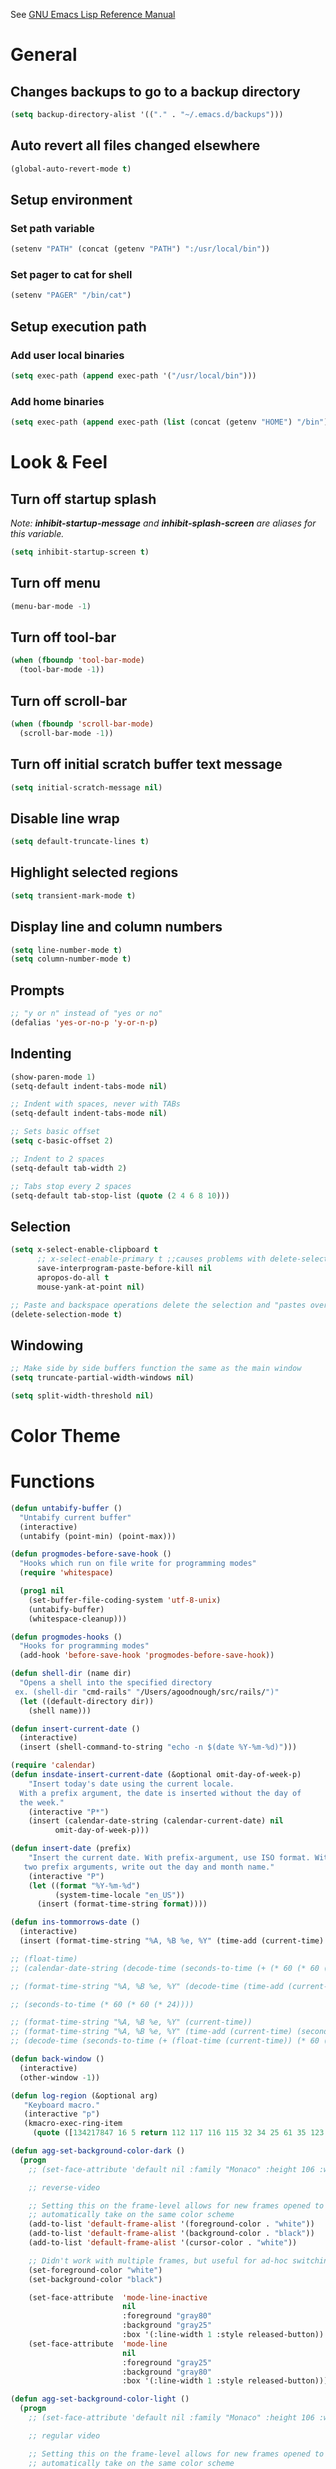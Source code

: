#+STARTUP: overview

See [[https://www.gnu.org/software/emacs/manual/elisp.html][GNU Emacs Lisp Reference Manual]]

* General
** Changes backups to go to a backup directory
#+BEGIN_SRC emacs-lisp
(setq backup-directory-alist '(("." . "~/.emacs.d/backups")))
#+END_SRC
** Auto revert all files changed elsewhere
#+BEGIN_SRC emacs-lisp
(global-auto-revert-mode t)
#+END_SRC
** Setup environment
*** Set path variable
#+BEGIN_SRC emacs-lisp
(setenv "PATH" (concat (getenv "PATH") ":/usr/local/bin"))
#+END_SRC
*** Set pager to cat for shell
#+BEGIN_SRC emacs-lisp
(setenv "PAGER" "/bin/cat")
#+END_SRC
** Setup execution path
*** Add user local binaries
#+BEGIN_SRC emacs-lisp
(setq exec-path (append exec-path '("/usr/local/bin")))
#+END_SRC
*** Add home binaries
#+BEGIN_SRC emacs-lisp
(setq exec-path (append exec-path (list (concat (getenv "HOME") "/bin"))))
#+END_SRC
* Look & Feel
** Turn off startup splash
/Note: *inhibit-startup-message* and *inhibit-splash-screen* are aliases for this variable./
#+BEGIN_SRC emacs-lisp
(setq inhibit-startup-screen t)
#+END_SRC
** Turn off menu
#+BEGIN_SRC emacs-lisp
(menu-bar-mode -1)
#+END_SRC
** Turn off tool-bar
#+BEGIN_SRC emacs-lisp
(when (fboundp 'tool-bar-mode)
  (tool-bar-mode -1))
#+END_SRC
** Turn off scroll-bar
#+BEGIN_SRC emacs-lisp
(when (fboundp 'scroll-bar-mode)
  (scroll-bar-mode -1))
#+END_SRC
** Turn off initial scratch buffer text message
#+BEGIN_SRC emacs-lisp
(setq initial-scratch-message nil)
#+END_SRC
** Disable line wrap
#+BEGIN_SRC emacs-lisp
(setq default-truncate-lines t)
#+END_SRC
** Highlight selected regions
#+BEGIN_SRC emacs-lisp
(setq transient-mark-mode t)
#+END_SRC
** Display line and column numbers
#+BEGIN_SRC emacs-lisp
(setq line-number-mode t)
(setq column-number-mode t)
#+END_SRC
** Prompts
#+BEGIN_SRC emacs-lisp
;; "y or n" instead of "yes or no"
(defalias 'yes-or-no-p 'y-or-n-p)
#+END_SRC
** Indenting
#+BEGIN_SRC emacs-lisp
(show-paren-mode 1)
(setq-default indent-tabs-mode nil)

;; Indent with spaces, never with TABs
(setq-default indent-tabs-mode nil)

;; Sets basic offset
(setq c-basic-offset 2)

;; Indent to 2 spaces
(setq-default tab-width 2)

;; Tabs stop every 2 spaces
(setq-default tab-stop-list (quote (2 4 6 8 10)))
#+END_SRC
** Selection
#+BEGIN_SRC emacs-lisp
(setq x-select-enable-clipboard t
      ;; x-select-enable-primary t ;;causes problems with delete-selection-mode
      save-interprogram-paste-before-kill nil
      apropos-do-all t
      mouse-yank-at-point nil)

;; Paste and backspace operations delete the selection and "pastes over" it
(delete-selection-mode t)
#+END_SRC
** Windowing
#+BEGIN_SRC emacs-lisp
;; Make side by side buffers function the same as the main window
(setq truncate-partial-width-windows nil)

(setq split-width-threshold nil)
#+END_SRC
* Color Theme
* Functions
#+BEGIN_SRC emacs-lisp
  (defun untabify-buffer ()
    "Untabify current buffer"
    (interactive)
    (untabify (point-min) (point-max)))

  (defun progmodes-before-save-hook ()
    "Hooks which run on file write for programming modes"
    (require 'whitespace)

    (prog1 nil
      (set-buffer-file-coding-system 'utf-8-unix)
      (untabify-buffer)
      (whitespace-cleanup)))

  (defun progmodes-hooks ()
    "Hooks for programming modes"
    (add-hook 'before-save-hook 'progmodes-before-save-hook))

  (defun shell-dir (name dir)
    "Opens a shell into the specified directory
   ex. (shell-dir "cmd-rails" "/Users/agoodnough/src/rails/")"
    (let ((default-directory dir))
      (shell name)))

  (defun insert-current-date ()
    (interactive)
    (insert (shell-command-to-string "echo -n $(date %Y-%m-%d)")))

  (require 'calendar)
  (defun insdate-insert-current-date (&optional omit-day-of-week-p)
      "Insert today's date using the current locale.
    With a prefix argument, the date is inserted without the day of
    the week."
      (interactive "P*")
      (insert (calendar-date-string (calendar-current-date) nil
            omit-day-of-week-p)))

  (defun insert-date (prefix)
      "Insert the current date. With prefix-argument, use ISO format. With
     two prefix arguments, write out the day and month name."
      (interactive "P")
      (let ((format "%Y-%m-%d")
            (system-time-locale "en_US"))
        (insert (format-time-string format))))

  (defun ins-tommorrows-date ()
    (interactive)
    (insert (format-time-string "%A, %B %e, %Y" (time-add (current-time) (seconds-to-time (* 60 (* 60 (* 24))))))))

  ;; (float-time)
  ;; (calendar-date-string (decode-time (seconds-to-time (+ (* 60 (* 60 (* 24))) (float-time (current-time))))))

  ;; (format-time-string "%A, %B %e, %Y" (decode-time (time-add (current-time) (seconds-to-time (* 60 (* 60 (* 24)))))))

  ;; (seconds-to-time (* 60 (* 60 (* 24))))

  ;; (format-time-string "%A, %B %e, %Y" (current-time))
  ;; (format-time-string "%A, %B %e, %Y" (time-add (current-time) (seconds-to-time (* 60 (* 60 (* 24))))))
  ;; (decode-time (seconds-to-time (+ (float-time (current-time)) (* 60 (* 60 (* 24))))))

  (defun back-window ()
    (interactive)
    (other-window -1))

  (defun log-region (&optional arg)
     "Keyboard macro."
     (interactive "p")
     (kmacro-exec-ring-item
       (quote ([134217847 16 5 return 112 117 116 115 32 34 25 61 35 123 25 125 34] 0 "%d")) arg))

  (defun agg-set-background-color-dark ()
    (progn
      ;; (set-face-attribute 'default nil :family "Monaco" :height 106 :weight 'normal)

      ;; reverse-video

      ;; Setting this on the frame-level allows for new frames opened to
      ;; automatically take on the same color scheme
      (add-to-list 'default-frame-alist '(foreground-color . "white"))
      (add-to-list 'default-frame-alist '(background-color . "black"))
      (add-to-list 'default-frame-alist '(cursor-color . "white"))

      ;; Didn't work with multiple frames, but useful for ad-hoc switching
      (set-foreground-color "white")
      (set-background-color "black")

      (set-face-attribute  'mode-line-inactive
                           nil
                           :foreground "gray80"
                           :background "gray25"
                           :box '(:line-width 1 :style released-button))
      (set-face-attribute  'mode-line
                           nil
                           :foreground "gray25"
                           :background "gray80"
                           :box '(:line-width 1 :style released-button))))

  (defun agg-set-background-color-light ()
    (progn
      ;; (set-face-attribute 'default nil :family "Monaco" :height 106 :weight 'normal)

      ;; regular video

      ;; Setting this on the frame-level allows for new frames opened to
      ;; automatically take on the same color scheme
      (add-to-list 'default-frame-alist '(foreground-color . "black"))
      (add-to-list 'default-frame-alist '(background-color . "lightyellow"))
      (add-to-list 'default-frame-alist '(cursor-color . "black"))

      ;; Didn't work with multiple frames, but useful for ad-hoc switching
      (set-foreground-color "black")
      (set-background-color "lightyellow")

      (set-face-attribute  'mode-line
                           nil
                           :foreground "gray80"
                           :background "gray25"
                           :box '(:line-width 1 :style released-button))
      (set-face-attribute  'mode-line-inactive
                           nil
                           :foreground "gray25"
                           :background "gray80"
                           :box '(:line-width 1 :style released-button))))

  (defun agg-toggle-background-color ()
    "Toggle background and foreground colors between light and dark."
    (interactive)
    ;; use a property “state”. Value is t or nil
    (if (get 'agg-toggle-background-color 'state)
        (progn
          (agg-set-background-color-dark)
          (put 'agg-toggle-background-color 'state nil))
      (progn
        (agg-set-background-color-light)
        (put 'agg-toggle-background-color 'state t))))

#+END_SRC
* Bindings
#+BEGIN_SRC emacs-lisp
;; Align your code in a pretty way.
(global-set-key (kbd "C-x \\") 'align-regexp)

;; Completion that uses many different methods to find options.
(global-set-key (kbd "M-/") 'hippie-expand)

;; Perform general cleanup.
(global-set-key (kbd "C-c n") 'cleanup-buffer)

;; Use regex searches by default.
(global-set-key (kbd "C-s") 'isearch-forward-regexp)
(global-set-key (kbd "C-r") 'isearch-backward-regexp)
(global-set-key (kbd "C-M-s") 'isearch-forward)
(global-set-key (kbd "C-M-r") 'isearch-backward)

;; Buffers
(global-set-key (kbd "C-c y") 'bury-buffer)
(global-set-key (kbd "C-c r") 'revert-buffer)
(global-set-key (kbd "M-`") 'file-cache-minibuffer-complete)
; Use ibuffer which is better than switch buffer
(global-set-key (kbd "C-x C-b") 'ibuffer)

;; Insert
(global-set-key "\C-x\M-d" `insdate-insert-current-date)

;; Window switching. (C-x o goes to the next window)
(windmove-default-keybindings) ;; Shift+direction
(global-set-key (kbd "C-x O") (lambda () (interactive) (other-window -1))) ;; back one
(global-set-key (kbd "C-x C-o") (lambda () (interactive) (other-window 2))) ;; forward two

;; Start eshell or switch to it if it's active.
(global-set-key (kbd "C-x m") 'eshell)

;; Start a new eshell even if one is active.
(global-set-key (kbd "C-x M") (lambda () (interactive) (eshell t)))

;; Start a regular shell if you prefer that.
(global-set-key (kbd "C-x M-m") 'shell)

;; If you want to be able to M-x without meta (phones, etc)
(global-set-key (kbd "C-x C-m") 'execute-extended-command)

;; Fetch the contents at a URL, display it raw.
(global-set-key (kbd "C-x C-h") 'view-url)

;; Help should search more than just commands
(global-set-key (kbd "C-h a") 'apropos)

;; Should be able to eval-and-replace anywhere.
(global-set-key (kbd "C-c e") 'eval-and-replace)

;; For debugging Emacs modes
(global-set-key (kbd "C-c p") 'message-point)

;; Comment or uncomment region
(global-set-key (kbd "C-c C-;") 'comment-or-uncomment-region)

;; Activate occur easily inside isearch
(define-key isearch-mode-map (kbd "C-o")
  (lambda () (interactive)
    (let ((case-fold-search isearch-case-fold-search))
      (occur (if isearch-regexp isearch-string (regexp-quote isearch-string))))))

;; Org
(define-key global-map "\C-cl" 'org-store-link)
(define-key global-map "\C-ca" 'org-agenda)

(define-key global-map (kbd "C-M-+") 'text-scale-increase)
(define-key global-map (kbd "C-M-_") 'text-scale-decrease)

                                        ;(global-set-key "\C-q" 'backward-kill-word)

;;Permanently, force TAB to insert just one TAB (in every mode):
(global-set-key (kbd "TAB") 'tab-to-tab-stop)

;;Opens browser to url
(global-set-key (kbd "C-x C-u") 'browse-url)
(global-set-key (kbd "C-c C-o") 'browse-url)

;;Toggles whitespace
(global-set-key (kbd "C-c w") 'whitespace-mode)

;; Launch a new shell. Use "C-u" to be prompted for the shell's name
(global-set-key [f2] 'shell)

;; Refresh file from disk
(global-set-key [f5] 'revert-buffer)

;; Moves current buffer to last buffer
(global-set-key [f6] 'bury-buffer)

;; Moves last buffer to current buffer
(global-set-key [f7] 'unbury-buffer)

;; In shell, moves the prompt to the line of previously executed command
(global-set-key [f8] 'comint-previous-prompt)

(global-set-key [f9] 'undo)

(global-set-key [f11] 'whitespace-mode)

;; Unset F10 for tmux chicanery
;; https://superuser.com/questions/1142577/bind-caps-lock-key-to-tmux-prefix-on-macos-sierra
(global-unset-key [f10])

(global-set-key [f12] 'toggle-truncate-lines)

(global-set-key (kbd "C--") 'back-window)

(global-set-key (kbd "C-=") 'other-window)

(global-set-key (kbd "s-p") 'previous-buffer)

(global-set-key (kbd "s-n") 'next-buffer)

(global-set-key (kbd "C-x C-l") 'log-region)

;; Two approaches are discussed here for local key bindings
;; http://stackoverflow.com/questions/9818307/emacs-mode-specific-custom-key-bindings-local-set-key-vs-define-key

;; This is a general approach to binding a specific key binding to one
;; or more modes. Should be used in this file.
;; (defun my/bindkey-recompile ()
;;   "Bind <F5> to `recompile'."
;;   (local-set-key (kbd "<f5>") 'recompile))
;; (add-hook 'c-mode-common-hook 'my/bindkey-recompile)

;; This is a general approach for binding a specific key binding for
;; use in one mode. Should be used in the package-config/<mode>.el file.
;; (eval-after-load "org-mode"
;;   '(progn
;;      (define-key org-mode-map (kbd "C-c t") 'ins-tommorrows-date)))
;;      (define-key org-mode-map (kbd "C-c d") 'insdate-insert-current-date)
#+END_SRC
* Packages
** ac-emacs-eclim
##+BEGIN_SRC emacs-lisp
  (use-package ac-emacs-eclim
    :ensure t
    :defer t)

  (require 'ac-emacs-eclim)
  (ac-emacs-eclim-config)
##+END_SRC
** ac-js2
##+BEGIN_SRC emacs-lisp
  (use-package ac-js2
    :ensure t
    :init (add-hook 'js2-mode-hook 'ac-js2-mode))
##+END_SRC
** aggressive-indent
#+BEGIN_SRC emacs-lisp
  (use-package aggressive-indent
    :ensure t)
#+END_SRC
** auto-complete
TODO: Does this need to be loaded before all the ac-* packages?
#+BEGIN_SRC emacs-lisp
  (use-package auto-complete
    :ensure t)

  (require 'auto-complete-config)
  (ac-config-default)
#+END_SRC
** bar-cursor
#+BEGIN_SRC emacs-lisp
  (use-package bar-cursor
    :ensure t
    :init (bar-cursor-mode 1))
#+END_SRC
** browse-url
#+BEGIN_SRC emacs-lisp
  ;; Open links in Chrome on macOS
  ;; (setq gnus-button-url 'browse-url-generic
  ;;       browse-url-generic-program "/Applications/Google Chrome.app/Contents/MacOS/Google Chrome"
  ;;       browse-url-browser-function gnus-button-url)

  ;; Open links in Safari
  (setq browse-url-browser-function 'browse-url-generic
        browse-url-generic-program "open")
#+END_SRC
** bundler
#+BEGIN_SRC emacs-lisp
  ;; My bundler is at: /Users/agoodnough/.gem/ruby/2.1.1/bin/bundle
  ;; but the pacakge can't find it and expects it to on the path.
  ;; It's probably missing this setup from my .bashrc
  ;;  source '/usr/local/share/chruby/chruby.sh'
  ;;  source '/usr/local/share/chruby/auto.sh'
  ;; Otherwise, I could hack the bundler.el to set the path to bunlder
  ;; or allow setting it with a variable
  (use-package bundler
    :ensure t
    :defer t)
#+END_SRC
** cider
#+BEGIN_SRC emacs-lisp
  (use-package cider
    :ensure t
    :defer t)
  ;; :init
  ;;  (setq cider-repl-use-pretty-printing t)
  ;;  (setq cider-repl-wrap-history t)
  ;;  (setq cider-repl-history-size 1000)
  ;;  (setq cider-repl-history-file "~/.cider-repl-history.txt"))

  ;;.modify to use current day for file name cider-repl-history-2017-06-16.txt
    ;;(customize-set-variable 'cider-repl-history-file "~/.cider-repl-history.txt")
#+END_SRC
** clojure-mode
#+BEGIN_SRC emacs-lisp
  (use-package clojure-mode
    :ensure t
    :defer t)
#+END_SRC
** company-emacs-eclim
##+BEGIN_SRC emacs-lisp
  (use-package company-emacs-eclim
    :ensure t)

  (require 'company)
  (require 'company-emacs-eclim)
  (company-emacs-eclim-setup)
  (global-company-mode t)
##+END_SRC
** company-tern
##+BEGIN_SRC emacs-lisp
  (use-package company-tern
    :ensure t
    :defer t
    :init
      (add-hook 'js2-mode-hook (lambda () (tern-mode) (company-mode)))
      (eval-after-load 'company '(push 'company-tern company-backends)))

  (define-key tern-mode-keymap (kbd "M-.") nil)
  (define-key tern-mode-keymap (kbd "M-,") nil)
##+END_SRC
** company
#+BEGIN_SRC emacs-lisp
  (use-package company
    :ensure t
    :init (add-hook 'after-init-hook 'global-company-mode))
#+END_SRC
** css
#+BEGIN_SRC emacs-lisp
  (customize-set-variable 'css-indent-offset 2)
#+END_SRC
** eclim
##+BEGIN_SRC emacs-lisp
(use-package eclim
  :ensure t
  :defer t)
;;  :init (setq eclim-eclipse-dirs '("~/opt/eclipse"))
;;        (setq eclim-executable "~/opt/eclipse/eclim"))

(require 'eclim)
(global-eclim-mode)

;; (require 'eclim)
;; ;(require 'eclimd)

(setq eclim-auto-save t)

;;(setenv "STATIC_JARS" "/home/agoodno/workspace/StaticJars/")

;; ;; display compilation error messages in the echo area
(setq help-at-pt-display-when-idle t)
(setq help-at-pt-timer-delay 0.1)
(help-at-pt-set-timer)

;; configures company
(require 'company)
(require 'company-emacs-eclim)
(company-emacs-eclim-setup)
(global-company-mode t)

;; ;; find the daemon
;; (setq eclim-executable "/home/andrew/opt/eclipse-standard-kepler-SR1-linux-gtk-x86_64/plugins/org.eclim_2.3.2/bin/eclim")
##+END_SRC
** ensime
##+BEGIN_SRC emacs-lisp
(use-package ensime
  :ensure t
  :defer t
  ) ;;:pin melpa-stable

(add-hook 'scala-mode-hook 'ensime-scala-mode-hook)

(setq
  ensime-sbt-command "/home/agoodno/src/ccap3/sbt"
  sbt:program-name "/home/agoodno/src/ccap3/sbt"
  ensime-startup-notification nil)
##+END_SRC
** erc
##+BEGIN_SRC emacs-lisp
(load "~/.ercpass.el")

(defvar freenode-password freenode-agoodno-pass)
(defvar bitlbee-password bitlbee-agoodno-pass)

(setq
  erc-server "irc.wicourts.gov"
  ;; erc-server "chat.freenode.net"
  erc-nick "agoodno"
  erc-prompt (lambda () (concat "[" (buffer-name) "]"))
  ;; erc-prompt-for-nickserv-password nil
  ;; erc-nickserv-passwords `((freenode ("agoodno" . ,freenode-password)))
  erc-email-userid "andrew.goodnough@wicourts.gov"
  ;; erc-email-userid "agoodno@gmail.com"
  erc-user-full-name "Andrew Goodnough"
  ;; erc-autojoin-channels-alist '(("irc.wicourts.gov" "#ccap3" "#cc"))
  erc-autojoin-channels-alist
    '(("freenode.net" "#emacs" "#elasticsearch")
      ("wicourts.gov" "#ccap3" "#cc"))
  ;; erc-join-buffer 'bury
  erc-hide-list '("QUIT" "JOIN" "KICK" "NICK" "MODE")
  erc-echo-notices-in-minibuffer-flag t
  erc-auto-query 'buffer
  erc-save-buffer-on-part nil
  erc-save-queries-on-quit nil
  erc-log-write-after-send t
  erc-log-write-after-insert t
  erc-fill-column 75
  erc-header-line-format nil
  erc-track-exclude-types '("324" "329" "332" "333" "353" "477" "MODE"
                            "JOIN" "PART" "QUIT" "NICK")
  ;; erc-lurker-threshold-time 3600
  ;; erc-track-priority-faces-only t
  ;; erc-autojoin-timing :ident
  ;; erc-flood-protect nil
  ;; erc-server-send-ping-interval 45
  ;; erc-server-send-ping-timeout 180
  ;; erc-server-reconnect-timeout 60
  ;; erc-server-flood-penalty 1000000
  ;; erc-accidental-paste-threshold-seconds 0.5
  erc-fill-function 'erc-fill-static
  erc-fill-static-center 14)

(defun freenode-connect ()
  "Connect to freenode."
  (interactive)
  (erc :server "irc.freenode.net" :port 6667 :nick "agoodno"))

(defun bitlbee-connect ()
  "Connect to bitlbee."
  (interactive)
  (erc :server "127.0.0.1" :port 6667))

(defun wicourts-connect ()
  "Connect to wicourts."
  (interactive)
  (erc :server "irc.wicourts.gov" :port 6667 :nick "agoodno"))

;;(add-hook 'erc-join-hook 'bitlbee-identify)

(defun bitlbee-identify ()
  "If we're on the bitlbee server, send the identify command to the &bitlbee channel."
  (when (and (string= "127.0.0.1" erc-session-server)
             (string= "&bitlbee" (buffer-name)))
    (erc-message "PRIVMSG" (format "%s identify %s"
                                   (erc-default-target)
                                   bitlbee-password))))

;; (delete 'erc-fool-face 'erc-track-faces-priority-list)
;; (delete '(erc-nick-default-face erc-fool-face) 'erc-track-faces-priority-list)

;; (eval-after-load 'erc
;;   '(progn
;;      ;; (when (not (package-installed-p 'erc-hl-nicks))
;;      ;;   (package-install 'erc-hl-nicks))
;;      (require 'erc-spelling)
;;      (require 'erc-services)
;;      (require 'erc-truncate)
;;      ;; (require 'erc-hl-nicks)
;;      (require 'notifications)
;;      (erc-services-mode 1)
;;      (erc-truncate-mode 1)
;;      (setq erc-complete-functions '(erc-pcomplete erc-button-next))
;;      ;; (add-to-list 'erc-modules 'hl-nicks)
;;      (add-to-list 'erc-modules 'spelling)
;;      (set-face-foreground 'erc-input-face "dim gray")
;;      (set-face-foreground 'erc-my-nick-face "blue")
;;      (define-key erc-mode-map (kbd "C-c r") 'pnh-reset-erc-track-mode)
;;      (define-key erc-mode-map (kbd "C-c C-M-SPC") 'erc-track-clear)
;;      (define-key erc-mode-map (kbd "C-u RET") 'browse-last-url-in-brower)))

;; (defun erc-track-clear ()
;;   (interactive)
;;   (setq erc-modified-channels-alist nil))

;; (defun browse-last-url-in-brower ()
;;   (interactive)
;;   (require 'ffap)
;;   (save-excursion
;;     (let ((ffap-url-regexp "\\(https?://\\)."))
;;       (ffap-next-url t t))))

;; (defun pnh-reset-erc-track-mode ()
;;   (interactive)
;;   (setq erc-modified-channels-alist nil)
;;   (erc-modified-channels-update)
;;   (erc-modified-channels-display))

;; (require 'erc-services)
;; (erc-services-mode 1)

;; ;;; Notify me when a keyword is matched (someone wants to reach me)

;; (defvar my-erc-page-message "%s says %s"
;;   "Format of message to display in dialog box")

;; (defvar my-erc-page-nick-alist nil
;;   "Alist of nicks and the last time they tried to trigger a notification")

;; (defvar my-erc-page-timeout 60
;;   "Number of seconds that must elapse between notifications from the same person.")

;; (defun my-erc-page-popup-notification (message)
;;   (when window-system
;;     ;; must set default directory, otherwise start-process is unhappy
;;     ;; when this is something remote or nonexistent
;;     (let ((default-directory "~/"))
;;       ;; 8640000 milliseconds = 1 day
;;       (start-process "page-me" nil "notify-send"
;;                      "-u" "normal" "-t" "8640000" "ERC"
;;                      (format my-erc-page-message (car (split-string nick "!")) message)))))

;; (defun my-erc-page-allowed (nick &optional delay)
;;   "Return non-nil if a notification should be made for NICK.
;; If DELAY is specified, it will be the minimum time in seconds
;; that can occur between two notifications.  The default is
;; `my-erc-page-timeout'."
;;   (unless delay (setq delay my-erc-page-timeout))
;;   (let ((cur-time (time-to-seconds (current-time)))
;;         (cur-assoc (assoc nick my-erc-page-nick-alist))
;;         (last-time))
;;     (if cur-assoc
;;         (progn
;;           (setq last-time (cdr cur-assoc))
;;           (setcdr cur-assoc cur-time)
;;           (> (abs (- cur-time last-time)) delay))
;;       (push (cons nick cur-time) my-erc-page-nick-alist)
;;       t)))

;; (defun my-erc-page-me (match-type nick message)
;;   "Notify the current user when someone sends a message that
;; matches a regexp in `erc-keywords'."
;;   (interactive)
;;   (when (and (eq match-type 'keyword)
;;              ;; I don't want to see anything from the erc server
;;              (null (string-match "\\`\\([sS]erver\\|localhost\\)" nick))
;;              ;; or bots
;;              (null (string-match "\\(bot\\|serv\\)!" nick))
;;              ;; or from those who abuse the system
;;              (my-erc-page-allowed nick))
;;     (my-erc-page-popup-notification message)))
;; (add-hook 'erc-text-matched-hook 'my-erc-page-me)

;; (defun my-erc-page-me-PRIVMSG (proc parsed)
;;   (let ((nick (car (erc-parse-user (erc-response.sender parsed))))
;;         (target (car (erc-response.command-args parsed)))
;;         (msg (erc-response.contents parsed)))
;;     (when (and (erc-current-nick-p target)
;;                (not (erc-is-message-ctcp-and-not-action-p msg))
;;                (my-erc-page-allowed nick))
;;       (my-erc-page-popup-notification msg)
;;       nil)))
;; (add-hook 'erc-server-PRIVMSG-functions 'my-erc-page-me-PRIVMSG)

;; (eval-after-init
;;  '(and
;;                                         ; (add-to-list 'erc-modules 'autoaway)
;;    (add-to-list 'erc-modules 'autojoin)
;;    (add-to-list 'erc-modules 'button)
;;    (add-to-list 'erc-modules 'completion)
;;    (add-to-list 'erc-modules 'fill)
;;    (add-to-list 'erc-modules 'irccontrols)
;;    (add-to-list 'erc-modules 'list)
;;    (add-to-list 'erc-modules 'log)
;;    (add-to-list 'erc-modules 'match)
;;    (add-to-list 'erc-modules 'menu)
;;    (add-to-list 'erc-modules 'move-to-prompt)
;;    (add-to-list 'erc-modules 'netsplit)
;;    (add-to-list 'erc-modules 'networks)
;;    (add-to-list 'erc-modules 'noncommands)
;;    (add-to-list 'erc-modules 'notify)
;;    (add-to-list 'erc-modules 'readonly)
;;    (add-to-list 'erc-modules 'ring)
;;    (add-to-list 'erc-modules 'stamp)
;;    (add-to-list 'erc-modules 'track )
;;    (erc-update-modules)))

;; (customize-set-variable 'erc-server "irc.freenode.net")
;; (customize-set-variable 'erc-port 6667)
;; (customize-set-variable 'erc-nick "agoodno")
##+END_SRC
** erc-hipchatify
##+BEGIN_SRC emacs-lisp
  (use-package erc-hipchatify
    :ensure t
    :defer t
    :init
    (progn
      ;; (customize-set-variable 'shr-use-fonts f)
      ;; (customize-set-variable 'shr-external-browser "")
      (add-to-list 'erc-modules 'hipchatify)
      (erc-update-modules)))
##+END_SRC
** f
#+BEGIN_SRC emacs-lisp
  (use-package f
    :ensure t)
#+END_SRC
** flycheck
#+BEGIN_SRC emacs-lisp
  (use-package flycheck
    :ensure t
    :init (global-flycheck-mode)
    :config (setq-default flycheck-disabled-checkers '(emacs-lisp-checkdoc)))
#+END_SRC
** flycheck-clojure
#+BEGIN_SRC emacs-lisp
  (use-package flycheck-clojure
    :ensure t
    :defer t
    :init (eval-after-load 'flycheck '(flycheck-clojure-setup)))
#+END_SRC
** html-mode
#+BEGIN_SRC emacs-lisp
  (add-hook 'html-mode-hook 'turn-off-auto-fill)
  (add-hook 'html-mode-hook 'progmodes-hooks)
#+END_SRC
** ido-completing-read-+
#+BEGIN_SRC emacs-lisp
  (use-package ido-completing-read+
    :ensure t
    :init (ido-mode 1)
    (ido-everywhere 1)
    (ido-ubiquitous-mode 1))
#+END_SRC
** ido-mode
#+BEGIN_SRC emacs-lisp
  (setq ido-enable-flex-matching t)

  ;; Jump to a definition in the current file. (This is awesome.)
  ;; (global-set-key (kbd "C-x C-i") 'ido-imenu)

  ;; File finding
  ;; (global-set-key (kbd "C-x M-f") 'ido-find-file-other-window)
  (global-set-key (kbd "C-x f") 'recentf-ido-find-file)
#+END_SRC
** ido-vertical-mode
#+BEGIN_SRC emacs-lisp
  (use-package ido-vertical-mode
    :ensure t
    :init
    (ido-vertical-mode 1)
    (setq ido-vertical-define-keys 'C-n-and-C-p-only))
#+END_SRC
** java-mode
#+BEGIN_SRC emacs-lisp
  (add-hook 'java-mode-hook (lambda ()
                              (setq c-basic-offset 4
                                    tab-width 4)))
#+END_SRC
** js2-mode
#+BEGIN_SRC emacs-lisp
  (use-package js2-mode
    :ensure t
    :defer t)

  ;; http://elpa.gnu.org/packages/js2-mode.html

  ;; To install it as your major mode for JavaScript editing:
  (add-to-list 'auto-mode-alist '("\\.js\\'" . js2-mode))

  ;; You may also want to hook it in for shell scripts running via node.js:
  (add-to-list 'interpreter-mode-alist '("node" . js2-mode))

  ;; Support for JSX is available via the derived mode `js2-jsx-mode'.  If you
  ;; also want JSX support, use that mode instead:
  (add-to-list 'auto-mode-alist '("\\.jsx?\\'" . js2-jsx-mode))
  (add-to-list 'interpreter-mode-alist '("node" . js2-jsx-mode))

  (customize-set-variable 'js2-basic-offset 2)
  (customize-set-variable 'js2-bounce-indent-p t)

  ;(add-hook 'js2-mode-hook (lambda () (setq js2-basic-offset 2)))
#+END_SRC
** json-mode
#+BEGIN_SRC emacs-lisp
  (use-package json-mode
    :ensure t
    :defer t
    :init (add-hook 'json-mode-hook '(lambda ()
            (setq indent-tabs-mode nil)
            (setq tab-width 2)
            (setq indent-line-function (quote insert-tab))
            (local-set-key (kbd "C-c C-f") 'json-pretty-print-buffer))))
#+END_SRC
** json-reformat
#+BEGIN_SRC emacs-lisp
  (customize-set-variable 'json-reformat:indent-width 2)
#+END_SRC
** magit
#+BEGIN_SRC emacs-lisp
  (use-package magit
    :ensure t
    :init
    (load "~/.magit-projects.el")
    (customize-set-variable 'magit-display-buffer-function
      (quote magit-display-buffer-fullframe-status-v1))
    (customize-set-variable 'magit-status-sections-hook
      '(magit-insert-status-headers
        magit-insert-merge-log
        magit-insert-rebase-sequence
        magit-insert-am-sequence
        magit-insert-sequencer-sequence
        magit-insert-bisect-output
        magit-insert-bisect-rest
        magit-insert-unpulled-from-upstream
        magit-insert-unpulled-from-pushremote
        magit-insert-unpushed-to-upstream
        magit-insert-unpushed-to-pushremote
        magit-insert-staged-changes
        magit-insert-unstaged-changes
        magit-insert-untracked-files
        magit-insert-stashes))
    (customize-set-variable 'magit-repolist-columns
      (quote
        (("Name" 40 magit-repolist-column-ident nil)
        ("Path" 99 magit-repolist-column-path))))
    (customize-set-variable 'magit-repository-directories
      magit-projects)
    (global-set-key (kbd "C-c g") 'magit-status)
    (global-set-key (kbd "C-c l") 'magit-list-repositories))
#+END_SRC
** markdown-mode
#+BEGIN_SRC emacs-lisp
  (use-package markdown-mode
    :ensure t
    :defer t
    :commands (markdown-mode gfm-mode)
    :mode (("README\\.md\\'" . gfm-mode)
           ("\\.md\\'" . markdown-mode)
           ("\\.markdown\\'" . markdown-mode))
    :init (setq markdown-command "/usr/local/bin/markdown"))

  ;; Every time I save the markdown file, I want to export it to an HTML file for viewing.
  ;;
  ;; This re-binds the normal 'save-buffer' key-chord to call
  ;; 'markdown-export'. It works because 'markdown-export' calls
  ;; 'save-buffer' in addition to exporting to HTML.
  ;; (eval-after-load 'markdown
  ;;   '(progn
  ;;      (define-key markdown-mode-map (kbd "C-x C-s") 'markdown-export)))

  ;;(define-key markdown-mode-map (kbd "C-x C-s") 'markdown-export)
#+END_SRC
** markdown-preview-eww
#+BEGIN_SRC emacs-lisp
  (use-package markdown-preview-eww
    :ensure t
    :defer t)
#+END_SRC
** nxml-mode
#+BEGIN_SRC emacs-lisp
  (remove-hook 'prog-mode-hook 'nxml-mode)

  (defun xml-pretty-print-xml-region (begin end)
    "Pretty format XML markup in region. You need to have nxml-mode
  http://www.emacswiki.org/cgi-bin/wiki/NxmlMode installed to do
  this.  The function inserts linebreaks to separate tags that have
  nothing but whitespace between them.  It then indents the markup
  by using nxml's indentation rules."
    (interactive "r")
    (save-excursion
      (nxml-mode)
      ;; split <foo><bar> or </foo><bar>, but not <foo></foo>
      (goto-char begin)
      (while (search-forward-regexp ">[ \t]*<[^/]" end t)
        (backward-char 2) (insert "\n") (incf end))
      ;; split <foo/></foo> and </foo></foo>
      (goto-char begin)
      (while (search-forward-regexp "<.*?/.*?>[ \t]*<" end t)
        (backward-char) (insert "\n") (incf end))
      ;; put xml namespace decls on newline
      (goto-char begin)
      (while (search-forward-regexp "\\(<\\([a-zA-Z][-:A-Za-z0-9]*\\)\\|['\"]\\) \\(xmlns[=:]\\)" end t)
        (goto-char (match-end 0))
        (backward-char 6) (insert "\n") (incf end))
      (indent-region begin end nil)
      (normal-mode))
    (message "All indented!"))
#+END_SRC
** org-mode
#+BEGIN_SRC emacs-lisp
  (setq org-log-done 'time)
  (setq org-log-done 'note)

  ;; #+TODO: TODO(t) STARTED(s) WAITING(w) | DONE(d) CANCELED(c)
  (setq org-todo-keywords
         '((sequence "IDEA" "TODO" "PLANNING" "DESIGNING" "PROGRAMMING" "WAITING" "TESTING" "CHECKLIST" "MR" "APPROVED" "|" "MERGED" "DELEGATED" "DONE" "CANCELED")))
  (setq org-log-done nil)
#+END_SRC
** projectile
#+BEGIN_SRC emacs-lisp
  (use-package projectile
    :ensure t
    :defer t)
#+END_SRC
** restclient
#+BEGIN_SRC emacs-lisp
(use-package restclient
  :ensure t
  :defer t)
#+END_SRC
** robe
#+BEGIN_SRC emacs-lisp
;; (use-package robe
;;   :ensure t
;;   :init
;;   (progn (add-hook 'ruby-mode-hook 'robe-mode)
;;          (eval-after-load 'company '(push 'company-robe company-backends))))
#+END_SRC
** ruby-mode
#+BEGIN_SRC emacs-lisp
  ;;(setq ruby-use-smie nil)
  ;;(setq ruby-align-to-stmt-keywords t)

  (add-to-list 'auto-mode-alist '("\\.gemspec$" . ruby-mode))
  (add-to-list 'auto-mode-alist '("\\.rake$" . ruby-mode))
  (add-to-list 'auto-mode-alist '("\\.ru$" . ruby-mode))
  (add-to-list 'auto-mode-alist '("Capfile$" . ruby-mode))
  (add-to-list 'auto-mode-alist '("Gemfile$" . ruby-mode))
  (add-to-list 'auto-mode-alist '("Rakefile$" . ruby-mode))
  ;;(add-hook 'ruby-mode-hook #'aggressive-indent-mode)
  (add-hook 'ruby-mode-hook 'progmodes-hooks)

  (defun rails-console-in (dir name)
    "Opens a rails console in the specified directory with name"
  ;  (interactive "P")
    (let ((default-directory dir))
  ;        (buffer-name (if name name "Console")))
      (chruby-use-corresponding)
      (async-shell-command "bundle exec rails console" name)))

  ;(rails-console-in "/Users/agoodnough/src/customerservice/" "repl-customerservice")
  ;(rails-console-in "/Users/agoodnough/src/mar-api/" "repl-mar-api")

  (defun rails-console (name)
    "Opens a rails console in the specified directory with name"
    (chruby-use-corresponding)
    (async-shell-command "bundle exec rails console" name))

  ;(rails-console "repl-customerservice")

  (defun m-test-one-current-buffer ()
    "Runs test"
    (interactive)
    (let ((default-directory "/Users/agoodnough/src/customerservice/"))
    (chruby-use-corresponding)
    (async-shell-command (format "bundle exec m %s" buffer-file-name))))

  (defun m-test-all-current-buffer ()
    "Runs test"
    (interactive)
    (let ((default-directory "/Users/agoodnough/src/customerservice/"))
    (chruby-use-corresponding)
    (async-shell-command "bundle exec rake test")))

  (defun run-foreman ()
    "Run foreman in an async buffer."
    (interactive)
    (let ((default-directory "/Users/agoodnough/src/customerservice/"))
    (async-shell-command "foreman start" "*Foreman*")))

  (defun bundle-command (cmd)
    "Run cmd in an async buffer."
    (let ((default-directory (git-project-root)))
    (chruby-use-corresponding)
    (setenv "AWS_DEFAULT_REGION" "us-east-1")
    (async-shell-command cmd "*Bundler*")))

  (defun show-dir (dir)
    "Show the full path file name in the minibuffer."
    (message dir))

  (defun git-project-root? (path)
    "Finds the git project root starting in path"
    (let ((git-dir (concat (file-name-as-directory path) ".git")))
    (show-dir git-dir)
    (f-exists? git-dir)))

  (defun git-project-root ()
    (f-traverse-upwards 'git-project-root?))

  (eval-after-load "ruby-mode"
    '(progn
      (define-key ruby-mode-map (kbd "C-c C-t") 'm-test-one-current-buffer)
      (define-key ruby-mode-map (kbd "C-c C-a") 'm-test-all-current-buffer)
      (define-key ruby-mode-map (kbd "C-c C-f") 'run-foreman)))
#+END_SRC
** saveplace
#+BEGIN_SRC emacs-lisp
  (setq save-place-file (locate-user-emacs-file "places" ".emacs-places"))

  (save-place-mode 1)
#+END_SRC
** sbt-mode
##+BEGIN_SRC emacs-lisp
  (use-package sbt-mode
    :ensure t
    :defer t
    ) ;;:pin melpa-stable
##+END_SRC
** scala-mode
##+BEGIN_SRC emacs-lisp
  (use-package scala-mode
    :ensure t
    :defer t
    :init (add-to-list 'auto-mode-alist '("\\.sbt$" . scala-mode))
          (add-hook 'scala-mode-hook 'progmodes-hooks)
    :interpreter ("scala" . scala-mode)) ;;  :pin melpa-stable
##+END_SRC
** shell-mode
#+BEGIN_SRC emacs-lisp
  ;;; Fix junk characters in shell-mode
  ;; Add color to a shell running in emacs 'M-x shell'
  ;;; Shell mode
  ;; (setq ansi-color-names-vector ; better contrast colors
  ;;       ["black" "red4" "green4" "yellow4"
  ;;        "blue3" "magenta4" "cyan4" "white"])
  (autoload 'ansi-color-for-comint-mode-on "ansi-color" nil t)

  ;; Fixes npm commands that attempt to color interactive user prompts
  ;; ...but messes with sbt and awk among others
  ;; (add-to-list
  ;;          'comint-preoutput-filter-functions
  ;;          (lambda (output)
  ;;            (replace-regexp-in-string "\033\\[[0-9]+[A-Z]" "" output)))

  ;; Fixes some bad characters appearing when color prompts are used
  (add-hook 'shell-mode-hook 'ansi-color-for-comint-mode-on)

  ;; Makes the prompt read-only running in emacs 'M-x shell'
  (add-hook 'shell-mode-hook
       '(lambda () (toggle-truncate-lines 1)))
  (setq comint-prompt-read-only t)
#+END_SRC
** smex
#+BEGIN_SRC emacs-lisp
  (use-package smex
    :ensure t
    :init (smex-initialize)
    (global-set-key (kbd "M-x") 'smex)
    (global-set-key (kbd "M-X") 'smex-major-mode-commands)
    (global-set-key (kbd "C-c C-c M-x") 'execute-extended-command))
#+END_SRC
** sql-mode
#+BEGIN_SRC emacs-lisp
  (setq auto-mode-alist (cons '("\\.psql$" . sql-mode) auto-mode-alist))

  (add-hook 'sql-mode-hook 'turn-off-auto-fill)
  (add-hook 'sql-mode-hook 'progmodes-hooks)

  (provide 'agg-sql-mode)
#+END_SRC
** tern
#+BEGIN_SRC emacs-lisp
  ;; (use-package tern
  ;;   :ensure t
  ;;   :defer t
  ;;   :init

  (add-to-list 'load-path "/home/agoodno/src/tern/emacs/")
  (autoload 'tern-mode "tern.el" nil t)

  (add-hook 'js2-mode-hook (lambda () (tern-mode t)))

  (eval-after-load 'tern
     '(progn
        (require 'tern-auto-complete)
        (tern-ac-setup)))

  ;;(define-key tern-mode-keymap (kbd "M-.") nil)
  ;;(define-key tern-mode-keymap (kbd "M-,") nil)
#+END_SRC
** tidy
#+BEGIN_SRC emacs-lisp
  (use-package tidy
    :ensure t
    :defer t)
#+END_SRC
** tramp
#+BEGIN_SRC emacs-lisp
  (setq tramp-default-method "ssh")

  (defun connect-patproc-test ()
    (interactive)
    (dired "/lcbuser@patproc-test-host.library.wisc.edu:/opt/patproc-test/"))
#+END_SRC
** uniquify
#+BEGIN_SRC emacs-lisp
  (setq uniquify-buffer-name-style 'forward)
#+END_SRC
** yaml-mode
#+BEGIN_SRC emacs-lisp
  (use-package yaml-mode
    :ensure t
    :defer t)
#+END_SRC
** yari
#+BEGIN_SRC emacs-lisp
  (use-package yari
    :ensure t
    :defer t
    ;; C-h R
    :init (define-key 'help-command "R" 'yari))
#+END_SRC
* Environment
#+BEGIN_SRC emacs-lisp
  ;; environment-specific config
  (defconst system-desc
    (cond
     ((string-equal system-type "darwin") "mac")
     ((string-equal system-type "gnu/linux") "linux")
     ((string-equal system-type "windows-nt") "windows")))

  ;; define locations here (user-specific, system-specific or host-specific)
  (setq non-elpa-dir (concat lisp-dir (file-name-as-directory "non-elpa"))
        system-file (expand-file-name (concat system-desc ".el") lisp-dir)
        user-file (expand-file-name (concat "." user-login-name ".el") "~")
        host-file (expand-file-name (concat "." system-name ".el") "~"))

  (when (file-exists-p user-file)
    (load user-file))

  (when (file-exists-p system-file)
    (load system-file))

  (when (file-exists-p host-file)
    (load host-file))
#+END_SRC
